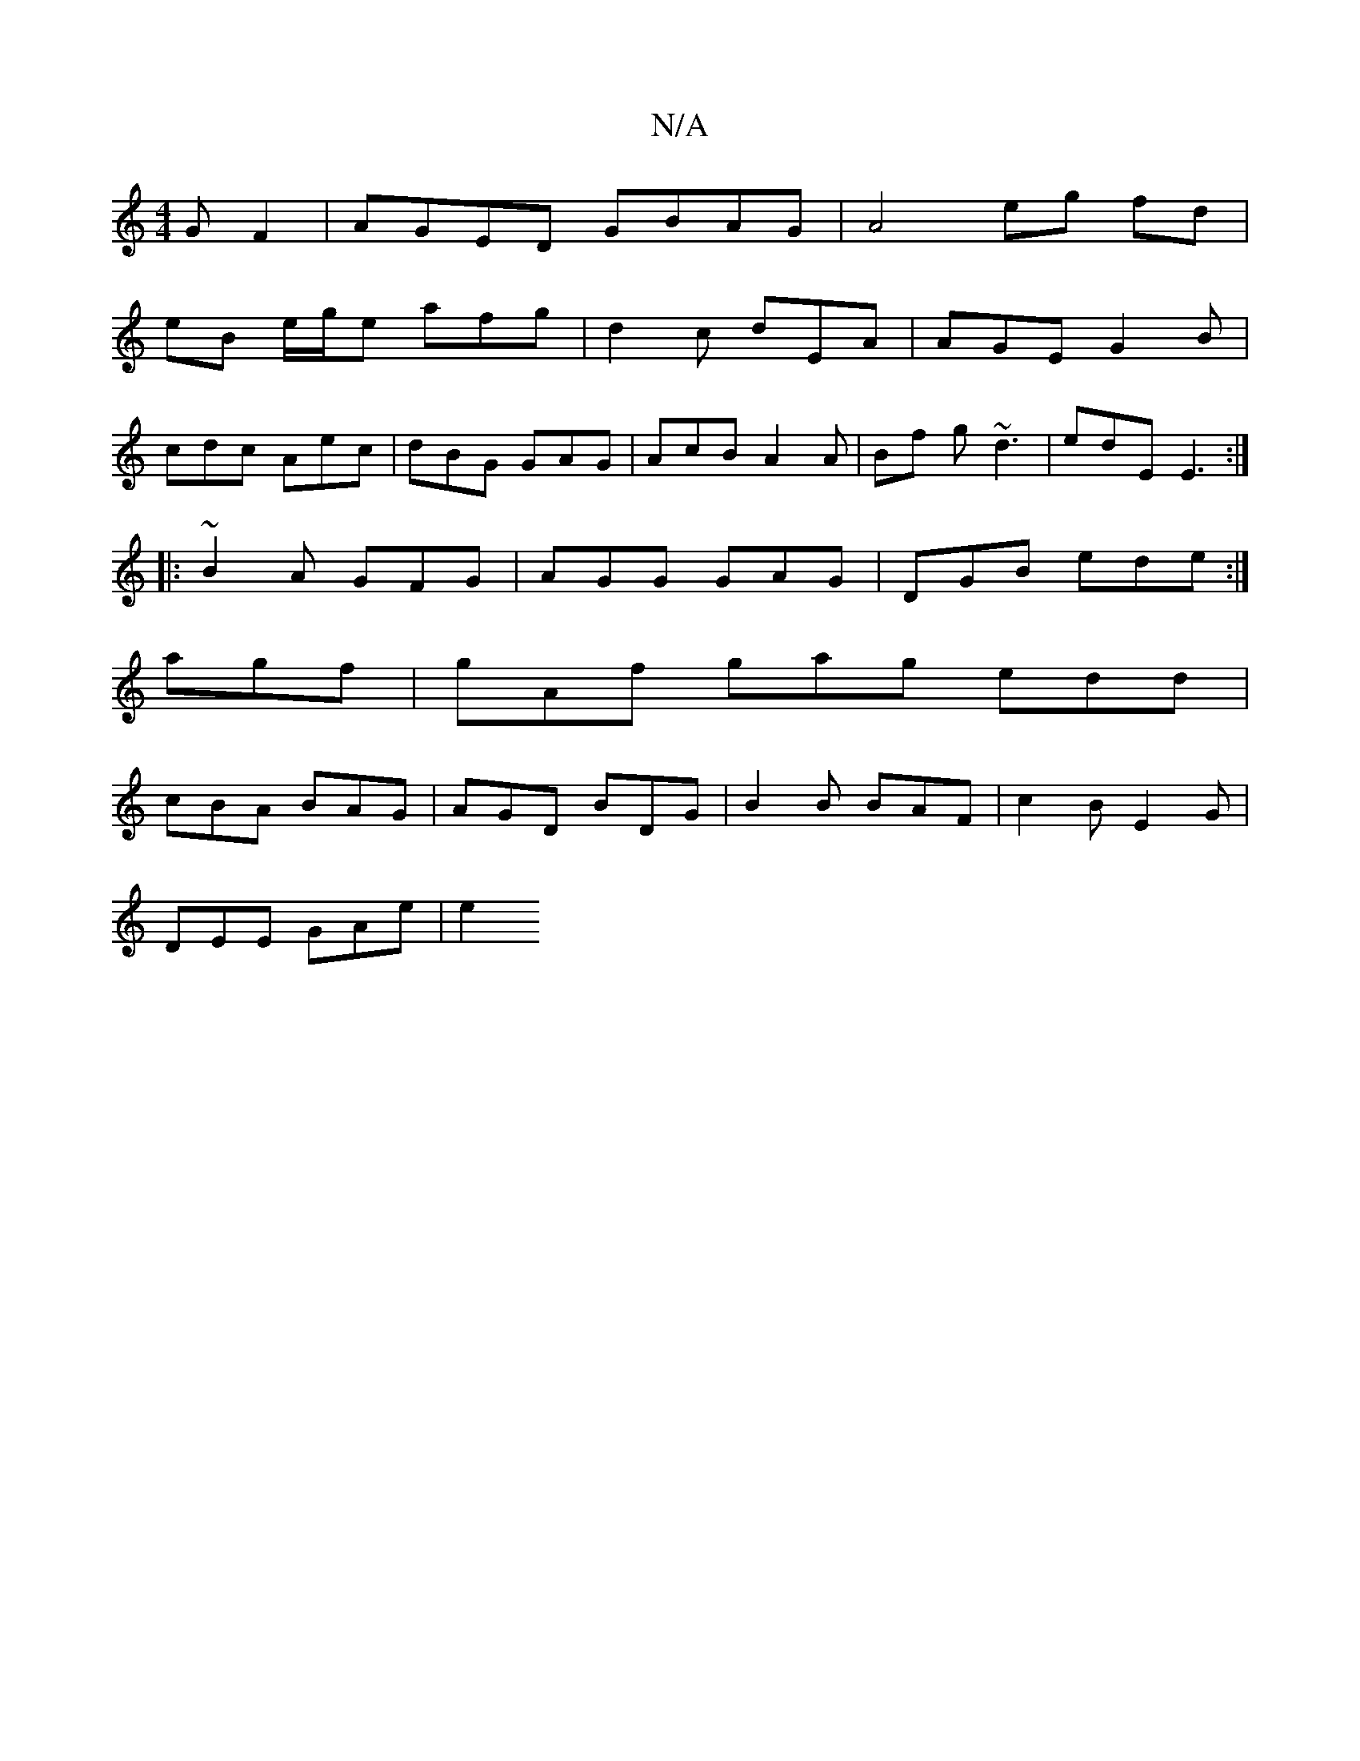 X:1
T:N/A
M:4/4
R:N/A
K:Cmajor
G F2 | AGED GBAG | A4 eg fd |
eB e/2g/2e afg | d2 c dEA | AGE G2 B|
cdc Aec|dBG GAG|AcB A2A|Bf g ~d3|edE E3 :|
|:~B2A GFG|AGG GAG|DGB ede:|
agf|gAf gag edd|
cBA BAG|AGD BDG|B2B BAF|c2B E2G|
DEE GAe|e2